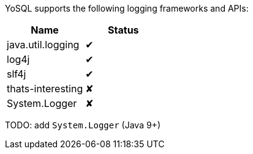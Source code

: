 YoSQL supports the following logging frameworks and APIs:


|===
|Name |Status

|java.util.logging
|✔

|log4j
|✔

|slf4j
|✔

|thats-interesting
|✘

|System.Logger
|✘
|===

TODO: add `System.Logger` (Java 9+)
